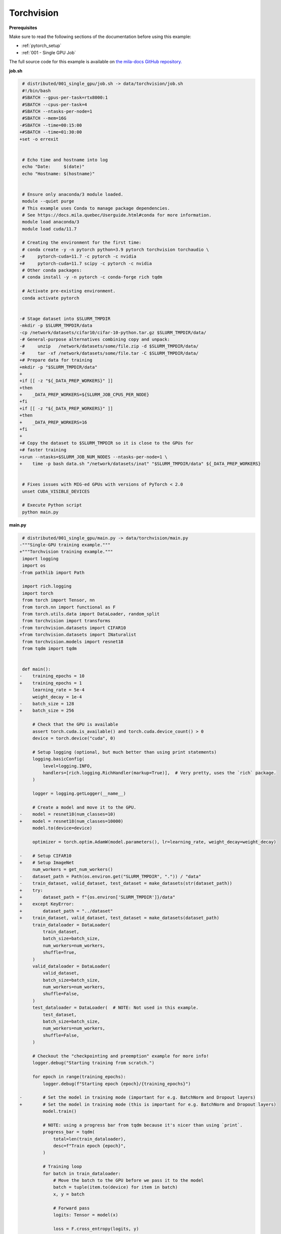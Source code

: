 Torchvision
===========


**Prerequisites**

Make sure to read the following sections of the documentation before using this
example:

* :ref:`pytorch_setup`
* :ref:`001 - Single GPU Job`

The full source code for this example is available on `the mila-docs GitHub
repository.
<https://github.com/mila-iqia/mila-docs/tree/master/docs/examples/data/torchvision>`_


**job.sh**

.. code:: diff

    # distributed/001_single_gpu/job.sh -> data/torchvision/job.sh
    #!/bin/bash
    #SBATCH --gpus-per-task=rtx8000:1
    #SBATCH --cpus-per-task=4
    #SBATCH --ntasks-per-node=1
    #SBATCH --mem=16G
   -#SBATCH --time=00:15:00
   +#SBATCH --time=01:30:00
   +set -o errexit


    # Echo time and hostname into log
    echo "Date:     $(date)"
    echo "Hostname: $(hostname)"


    # Ensure only anaconda/3 module loaded.
    module --quiet purge
    # This example uses Conda to manage package dependencies.
    # See https://docs.mila.quebec/Userguide.html#conda for more information.
    module load anaconda/3
    module load cuda/11.7

    # Creating the environment for the first time:
    # conda create -y -n pytorch python=3.9 pytorch torchvision torchaudio \
   -#     pytorch-cuda=11.7 -c pytorch -c nvidia
   +#     pytorch-cuda=11.7 scipy -c pytorch -c nvidia
    # Other conda packages:
    # conda install -y -n pytorch -c conda-forge rich tqdm

    # Activate pre-existing environment.
    conda activate pytorch


   -# Stage dataset into $SLURM_TMPDIR
   -mkdir -p $SLURM_TMPDIR/data
   -cp /network/datasets/cifar10/cifar-10-python.tar.gz $SLURM_TMPDIR/data/
   -# General-purpose alternatives combining copy and unpack:
   -#     unzip   /network/datasets/some/file.zip -d $SLURM_TMPDIR/data/
   -#     tar -xf /network/datasets/some/file.tar -C $SLURM_TMPDIR/data/
   +# Prepare data for training
   +mkdir -p "$SLURM_TMPDIR/data"
   +
   +if [[ -z "${_DATA_PREP_WORKERS}" ]]
   +then
   +    _DATA_PREP_WORKERS=${SLURM_JOB_CPUS_PER_NODE}
   +fi
   +if [[ -z "${_DATA_PREP_WORKERS}" ]]
   +then
   +    _DATA_PREP_WORKERS=16
   +fi
   +
   +# Copy the dataset to $SLURM_TMPDIR so it is close to the GPUs for
   +# faster training
   +srun --ntasks=$SLURM_JOB_NUM_NODES --ntasks-per-node=1 \
   +    time -p bash data.sh "/network/datasets/inat" "$SLURM_TMPDIR/data" ${_DATA_PREP_WORKERS}


    # Fixes issues with MIG-ed GPUs with versions of PyTorch < 2.0
    unset CUDA_VISIBLE_DEVICES

    # Execute Python script
    python main.py


**main.py**

.. code:: diff

    # distributed/001_single_gpu/main.py -> data/torchvision/main.py
   -"""Single-GPU training example."""
   +"""Torchvision training example."""
    import logging
    import os
   -from pathlib import Path

    import rich.logging
    import torch
    from torch import Tensor, nn
    from torch.nn import functional as F
    from torch.utils.data import DataLoader, random_split
    from torchvision import transforms
   -from torchvision.datasets import CIFAR10
   +from torchvision.datasets import INaturalist
    from torchvision.models import resnet18
    from tqdm import tqdm


    def main():
   -    training_epochs = 10
   +    training_epochs = 1
        learning_rate = 5e-4
        weight_decay = 1e-4
   -    batch_size = 128
   +    batch_size = 256

        # Check that the GPU is available
        assert torch.cuda.is_available() and torch.cuda.device_count() > 0
        device = torch.device("cuda", 0)

        # Setup logging (optional, but much better than using print statements)
        logging.basicConfig(
            level=logging.INFO,
            handlers=[rich.logging.RichHandler(markup=True)],  # Very pretty, uses the `rich` package.
        )

        logger = logging.getLogger(__name__)

        # Create a model and move it to the GPU.
   -    model = resnet18(num_classes=10)
   +    model = resnet18(num_classes=10000)
        model.to(device=device)

        optimizer = torch.optim.AdamW(model.parameters(), lr=learning_rate, weight_decay=weight_decay)

   -    # Setup CIFAR10
   +    # Setup ImageNet
        num_workers = get_num_workers()
   -    dataset_path = Path(os.environ.get("SLURM_TMPDIR", ".")) / "data"
   -    train_dataset, valid_dataset, test_dataset = make_datasets(str(dataset_path))
   +    try:
   +        dataset_path = f"{os.environ['SLURM_TMPDIR']}/data"
   +    except KeyError:
   +        dataset_path = "../dataset"
   +    train_dataset, valid_dataset, test_dataset = make_datasets(dataset_path)
        train_dataloader = DataLoader(
            train_dataset,
            batch_size=batch_size,
            num_workers=num_workers,
            shuffle=True,
        )
        valid_dataloader = DataLoader(
            valid_dataset,
            batch_size=batch_size,
            num_workers=num_workers,
            shuffle=False,
        )
        test_dataloader = DataLoader(  # NOTE: Not used in this example.
            test_dataset,
            batch_size=batch_size,
            num_workers=num_workers,
            shuffle=False,
        )

        # Checkout the "checkpointing and preemption" example for more info!
        logger.debug("Starting training from scratch.")

        for epoch in range(training_epochs):
            logger.debug(f"Starting epoch {epoch}/{training_epochs}")

   -        # Set the model in training mode (important for e.g. BatchNorm and Dropout layers)
   +        # Set the model in training mode (this is important for e.g. BatchNorm and Dropout layers)
            model.train()

            # NOTE: using a progress bar from tqdm because it's nicer than using `print`.
            progress_bar = tqdm(
                total=len(train_dataloader),
                desc=f"Train epoch {epoch}",
            )

            # Training loop
            for batch in train_dataloader:
                # Move the batch to the GPU before we pass it to the model
                batch = tuple(item.to(device) for item in batch)
                x, y = batch

                # Forward pass
                logits: Tensor = model(x)

                loss = F.cross_entropy(logits, y)

                optimizer.zero_grad()
                loss.backward()
                optimizer.step()

                # Calculate some metrics:
                n_correct_predictions = logits.detach().argmax(-1).eq(y).sum()
                n_samples = y.shape[0]
                accuracy = n_correct_predictions / n_samples

                logger.debug(f"Accuracy: {accuracy.item():.2%}")
                logger.debug(f"Average Loss: {loss.item()}")

                # Advance the progress bar one step, and update the "postfix" () the progress bar. (nicer than just)
                progress_bar.update(1)
                progress_bar.set_postfix(loss=loss.item(), accuracy=accuracy.item())
            progress_bar.close()

            val_loss, val_accuracy = validation_loop(model, valid_dataloader, device)
            logger.info(f"Epoch {epoch}: Val loss: {val_loss:.3f} accuracy: {val_accuracy:.2%}")

        print("Done!")


    @torch.no_grad()
    def validation_loop(model: nn.Module, dataloader: DataLoader, device: torch.device):
        model.eval()

        total_loss = 0.0
        n_samples = 0
        correct_predictions = 0

        for batch in dataloader:
            batch = tuple(item.to(device) for item in batch)
            x, y = batch

            logits: Tensor = model(x)
            loss = F.cross_entropy(logits, y)

            batch_n_samples = x.shape[0]
            batch_correct_predictions = logits.argmax(-1).eq(y).sum()

            total_loss += loss.item()
            n_samples += batch_n_samples
            correct_predictions += batch_correct_predictions

        accuracy = correct_predictions / n_samples
        return total_loss, accuracy


    def make_datasets(
        dataset_path: str,
        val_split: float = 0.1,
        val_split_seed: int = 42,
    ):
   -    """Returns the training, validation, and test splits for CIFAR10.
   +    """Returns the training, validation, and test splits for iNat.

        NOTE: We don't use image transforms here for simplicity.
        Having different transformations for train and validation would complicate things a bit.
        Later examples will show how to do the train/val/test split properly when using transforms.
        """
   -    train_dataset = CIFAR10(
   -        root=dataset_path, transform=transforms.ToTensor(), download=True, train=True
   +    train_dataset = INaturalist(
   +        root=dataset_path,
   +        transform=transforms.Compose([
   +            transforms.Resize(256),
   +            transforms.CenterCrop(224),
   +            transforms.ToTensor(),
   +        ]),
   +        version="2021_train"
        )
   -    test_dataset = CIFAR10(
   -        root=dataset_path, transform=transforms.ToTensor(), download=True, train=False
   +    test_dataset = INaturalist(
   +        root=dataset_path,
   +        transform=transforms.Compose([
   +            transforms.Resize(256),
   +            transforms.CenterCrop(224),
   +            transforms.ToTensor(),
   +        ]),
   +        version="2021_valid"
        )
        # Split the training dataset into a training and validation set.
   -    n_samples = len(train_dataset)
   -    n_valid = int(val_split * n_samples)
   -    n_train = n_samples - n_valid
        train_dataset, valid_dataset = random_split(
   -        train_dataset, (n_train, n_valid), torch.Generator().manual_seed(val_split_seed)
   +        train_dataset, ((1 - val_split), val_split), torch.Generator().manual_seed(val_split_seed)
        )
        return train_dataset, valid_dataset, test_dataset


    def get_num_workers() -> int:
        """Gets the optimal number of DatLoader workers to use in the current job."""
        if "SLURM_CPUS_PER_TASK" in os.environ:
            return int(os.environ["SLURM_CPUS_PER_TASK"])
        if hasattr(os, "sched_getaffinity"):
            return len(os.sched_getaffinity(0))
        return torch.multiprocessing.cpu_count()


    if __name__ == "__main__":
        main()


**data.sh**

.. code:: bash

   #!/bin/bash
   set -o errexit

   _SRC=$1
   _DEST=$2
   _WORKERS=$3

   # Clone the dataset structure locally and reorganise the raw files if needed
   (cd "${_SRC}" && find -L * -type f) | while read f
   do
       mkdir --parents "${_DEST}/$(dirname "$f")"
       # echo source first so it is matched to the ln's '-T' argument
       readlink --canonicalize "${_SRC}/$f"
       # echo output last so ln understands it's the output file
       echo "${_DEST}/$f"
   done | xargs -n2 -P${_WORKERS} ln --symbolic --force -T

   (
       cd "${_DEST}"
       # Torchvision expects these names
       mv train.tar.gz 2021_train.tgz
       mv val.tar.gz 2021_valid.tgz
   )

   # Extract and prepare the data
   python3 data.py "${_DEST}"


**data.py**

.. code:: python

   """Make sure the data is available"""
   import sys
   import time

   from torchvision.datasets import INaturalist


   t = -time.time()
   INaturalist(root=sys.argv[1], version="2021_train", download=True)
   INaturalist(root=sys.argv[1], version="2021_valid", download=True)
   t += time.time()
   print(f"Prepared data in {t/60:.2f}m")


**Running this example**

.. code-block:: bash

   $ sbatch job.sh
